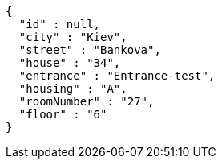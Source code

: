 [source,options="nowrap"]
----
{
  "id" : null,
  "city" : "Kiev",
  "street" : "Bankova",
  "house" : "34",
  "entrance" : "Entrance-test",
  "housing" : "A",
  "roomNumber" : "27",
  "floor" : "6"
}
----